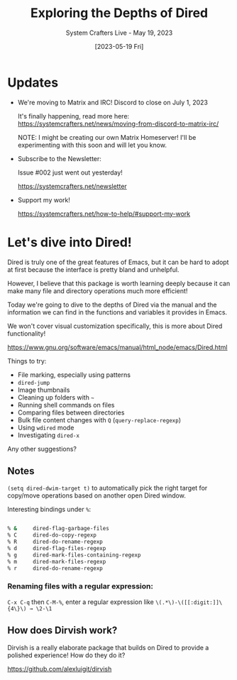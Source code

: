 #+title: Exploring the Depths of Dired
#+subtitle: System Crafters Live - May 19, 2023
#+date: [2023-05-19 Fri]
#+video: h6ZssDbEt4A

* Updates

- We're moving to Matrix and IRC!  Discord to close on July 1, 2023

  It's finally happening, read more here:
  https://systemcrafters.net/news/moving-from-discord-to-matrix-irc/

  NOTE: I might be creating our own Matrix Homeserver!  I'll be experimenting with this soon and will let you know.

- Subscribe to the Newsletter:

  Issue #002 just went out yesterday!

  https://systemcrafters.net/newsletter

- Support my work!

  https://systemcrafters.net/how-to-help/#support-my-work

* Let's dive into Dired!

Dired is truly one of the great features of Emacs, but it can be hard to adopt at first because the interface is pretty bland and unhelpful.

However, I believe that this package is worth learning deeply because it can make many file and directory operations much more efficient!

Today we're going to dive to the depths of Dired via the manual and the information we can find in the functions and variables it provides in Emacs.

We won't cover visual customization specifically, this is more about Dired functionality!

https://www.gnu.org/software/emacs/manual/html_node/emacs/Dired.html

Things to try:

- File marking, especially using patterns
- =dired-jump=
- Image thumbnails
- Cleaning up folders with =~=
- Running shell commands on files
- Comparing files between directories
- Bulk file content changes with =Q= (=query-replace-regexp=)
- Using =wdired= mode
- Investigating =dired-x=

Any other suggestions?

** Notes

=(setq dired-dwim-target t)= to automatically pick the right target for copy/move operations based on another open Dired window.

Interesting bindings under =%=:

#+begin_src sh

% &		dired-flag-garbage-files
% C		dired-do-copy-regexp
% R		dired-do-rename-regexp
% d		dired-flag-files-regexp
% g		dired-mark-files-containing-regexp
% m		dired-mark-files-regexp
% r		dired-do-rename-regexp

#+end_src

*** Renaming files with a regular expression:

=C-x C-q= then =C-M-%=, enter a regular expression like ~\(.*\)-\([[:digit:]]\{4\}\) → \2-\1~

** How does Dirvish work?

Dirvish is a really elaborate package that builds on Dired to provide a polished experience!  How do they do it?

https://github.com/alexluigit/dirvish
